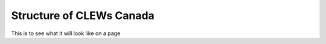 ====================================
Structure of CLEWs Canada
====================================

This is to see what it will look like
on a page